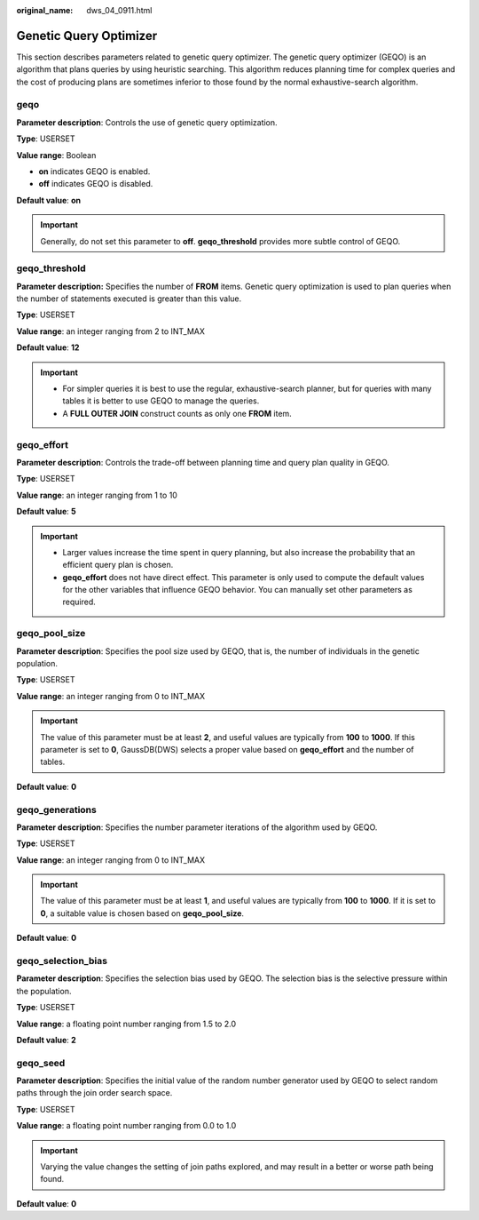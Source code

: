 :original_name: dws_04_0911.html

.. _dws_04_0911:

Genetic Query Optimizer
=======================

This section describes parameters related to genetic query optimizer. The genetic query optimizer (GEQO) is an algorithm that plans queries by using heuristic searching. This algorithm reduces planning time for complex queries and the cost of producing plans are sometimes inferior to those found by the normal exhaustive-search algorithm.

geqo
----

**Parameter description**: Controls the use of genetic query optimization.

**Type**: USERSET

**Value range**: Boolean

-  **on** indicates GEQO is enabled.
-  **off** indicates GEQO is disabled.

**Default value**: **on**

.. important::

   Generally, do not set this parameter to **off**. **geqo_threshold** provides more subtle control of GEQO.

geqo_threshold
--------------

**Parameter description:** Specifies the number of **FROM** items. Genetic query optimization is used to plan queries when the number of statements executed is greater than this value.

**Type**: USERSET

**Value range**: an integer ranging from 2 to INT_MAX

**Default value**: **12**

.. important::

   -  For simpler queries it is best to use the regular, exhaustive-search planner, but for queries with many tables it is better to use GEQO to manage the queries.
   -  A **FULL OUTER JOIN** construct counts as only one **FROM** item.

geqo_effort
-----------

**Parameter description**: Controls the trade-off between planning time and query plan quality in GEQO.

**Type**: USERSET

**Value range**: an integer ranging from 1 to 10

**Default value**: **5**

.. important::

   -  Larger values increase the time spent in query planning, but also increase the probability that an efficient query plan is chosen.
   -  **geqo_effort** does not have direct effect. This parameter is only used to compute the default values for the other variables that influence GEQO behavior. You can manually set other parameters as required.

geqo_pool_size
--------------

**Parameter description**: Specifies the pool size used by GEQO, that is, the number of individuals in the genetic population.

**Type**: USERSET

**Value range**: an integer ranging from 0 to INT_MAX

.. important::

   The value of this parameter must be at least **2**, and useful values are typically from **100** to **1000**. If this parameter is set to **0**, GaussDB(DWS) selects a proper value based on **geqo_effort** and the number of tables.

**Default value**: **0**

geqo_generations
----------------

**Parameter description**: Specifies the number parameter iterations of the algorithm used by GEQO.

**Type**: USERSET

**Value range**: an integer ranging from 0 to INT_MAX

.. important::

   The value of this parameter must be at least **1**, and useful values are typically from **100** to **1000**. If it is set to **0**, a suitable value is chosen based on **geqo_pool_size**.

**Default value**: **0**

geqo_selection_bias
-------------------

**Parameter description**: Specifies the selection bias used by GEQO. The selection bias is the selective pressure within the population.

**Type**: USERSET

**Value range**: a floating point number ranging from 1.5 to 2.0

**Default value**: **2**

geqo_seed
---------

**Parameter description**: Specifies the initial value of the random number generator used by GEQO to select random paths through the join order search space.

**Type**: USERSET

**Value range**: a floating point number ranging from 0.0 to 1.0

.. important::

   Varying the value changes the setting of join paths explored, and may result in a better or worse path being found.

**Default value**: **0**
